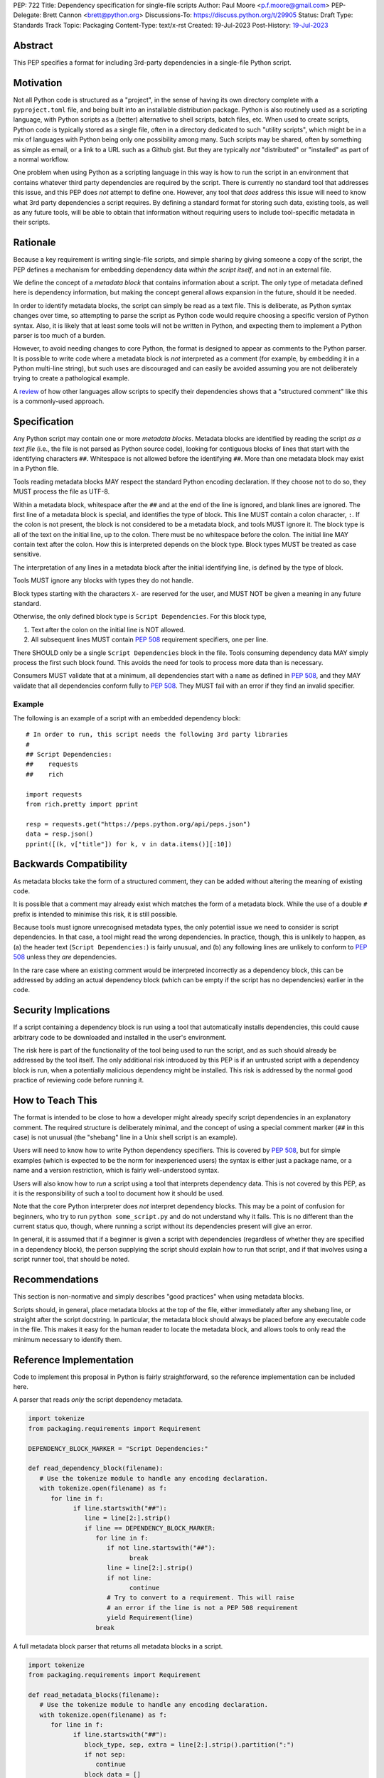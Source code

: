 PEP: 722
Title: Dependency specification for single-file scripts
Author: Paul Moore <p.f.moore@gmail.com>
PEP-Delegate: Brett Cannon <brett@python.org>
Discussions-To: https://discuss.python.org/t/29905
Status: Draft
Type: Standards Track
Topic: Packaging
Content-Type: text/x-rst
Created: 19-Jul-2023
Post-History: `19-Jul-2023 <https://discuss.python.org/t/29905>`__


Abstract
========

This PEP specifies a format for including 3rd-party dependencies in a
single-file Python script.


Motivation
==========

Not all Python code is structured as a "project", in the sense of having its own
directory complete with a ``pyproject.toml`` file, and being built into an
installable distribution package. Python is also routinely used as a scripting
language, with Python scripts as a (better) alternative to shell scripts, batch
files, etc. When used to create scripts, Python code is typically stored as a
single file, often in a directory dedicated to such "utility scripts", which
might be in a mix of languages with Python being only one possibility among
many. Such scripts may be shared, often by something as simple as email, or a
link to a URL such as a Github gist. But they are typically *not* "distributed"
or "installed" as part of a normal workflow.

One problem when using Python as a scripting language in this way is how to run
the script in an environment that contains whatever third party dependencies are
required by the script. There is currently no standard tool that addresses this
issue, and this PEP does *not* attempt to define one. However, any tool that
*does* address this issue will need to know what 3rd party dependencies a script
requires. By defining a standard format for storing such data, existing tools,
as well as any future tools, will be able to obtain that information without
requiring users to include tool-specific metadata in their scripts.


Rationale
=========

Because a key requirement is writing single-file scripts, and simple sharing by
giving someone a copy of the script, the PEP defines a mechanism for embedding
dependency data *within the script itself*, and not in an external file.

We define the concept of a *metadata block* that contains information about a
script. The only type of metadata defined here is dependency information, but
making the concept general allows expansion in the future, should it be needed.

In order to identify metadata blocks, the script can simply be read as a text
file. This is deliberate, as Python syntax changes over time, so attempting to
parse the script as Python code would require choosing a specific version of
Python syntax. Also, it is likely that at least some tools will not be written
in Python, and expecting them to implement a Python parser is too much of a
burden.

However, to avoid needing changes to core Python, the format is designed to
appear as comments to the Python parser. It is possible to write code where a
metadata block is *not* interpreted as a comment (for example, by embedding it
in a Python multi-line string), but such uses are discouraged and can easily be
avoided assuming you are not deliberately trying to create a pathological
example.

A `review <language survey_>`_ of how other languages allow scripts to specify
their dependencies shows that a "structured comment" like this is a
commonly-used approach.

Specification
=============

Any Python script may contain one or more *metadata blocks*. Metadata blocks are
identified by reading the script *as a text file* (i.e., the file is not parsed
as Python source code), looking for contiguous blocks of lines that start with
the identifying characters ``##``. Whitespace is not allowed before the
identifying ``##``. More than one metadata block may exist in a Python file.

Tools reading metadata blocks MAY respect the standard Python encoding
declaration. If they choose not to do so, they MUST process the file as UTF-8.

Within a metadata block, whitespace after the ``##`` and at the end of the line
is ignored, and blank lines are ignored. The first line of a metadata block is
special, and identifies the type of block. This line MUST contain a colon
character, ``:``. If the colon is not present, the block is not considered to be
a metadata block, and tools MUST ignore it. The block type is all of the text on
the initial line, up to the colon. There must be no whitespace before the colon.
The initial line MAY contain text after the colon. How this is interpreted
depends on the block type. Block types MUST be treated as case sensitive.

The interpretation of any lines in a metadata block after the initial
identifying line, is defined by the type of block.

Tools MUST ignore any blocks with types they do not handle.

Block types starting with the characters ``X-`` are reserved for the user, and
MUST NOT be given a meaning in any future standard.

Otherwise, the only defined block type is ``Script Dependencies``. For this
block type,

1. Text after the colon on the initial line is NOT allowed.
2. All subsequent lines MUST contain :pep:`508` requirement
   specifiers, one per line.

There SHOULD only be a single ``Script Dependencies`` block in the file. Tools
consuming dependency data MAY simply process the first such block found. This
avoids the need for tools to process more data than is necessary.

Consumers MUST validate that at a minimum, all dependencies start with a
``name`` as defined in :pep:`508`, and they MAY validate that all dependencies
conform fully to :pep:`508`. They MUST fail with an error if they find an
invalid specifier.

Example
-------

The following is an example of a script with an embedded dependency block::

    # In order to run, this script needs the following 3rd party libraries
    #
    ## Script Dependencies:
    ##    requests
    ##    rich

    import requests
    from rich.pretty import pprint

    resp = requests.get("https://peps.python.org/api/peps.json")
    data = resp.json()
    pprint([(k, v["title"]) for k, v in data.items()][:10])


Backwards Compatibility
=======================

As metadata blocks take the form of a structured comment, they can be added
without altering the meaning of existing code.

It is possible that a comment may already exist which matches the form of a
metadata block. While the use of a double ``#`` prefix is intended to minimise
this risk, it is still possible.

Because tools must ignore unrecognised metadata types, the only potential issue
we need to consider is script dependencies. In that case, a tool might read the
wrong dependencies. In practice, though, this is unlikely to happen, as (a) the
header text (``Script Dependencies:``) is fairly unusual, and (b) any following
lines are unlikely to conform to :pep:`508` unless they *are* dependencies.

In the rare case where an existing comment would be interpreted incorrectly as a
dependency block, this can be addressed by adding an actual dependency block
(which can be empty if the script has no dependencies) earlier in the code.


Security Implications
=====================

If a script containing a dependency block is run using a tool that automatically
installs dependencies, this could cause arbitrary code to be downloaded and
installed in the user's environment.

The risk here is part of the functionality of the tool being used to run the
script, and as such should already be addressed by the tool itself. The only
additional risk introduced by this PEP is if an untrusted script with a
dependency block is run, when a potentially malicious dependency might be
installed. This risk is addressed by the normal good practice of reviewing code
before running it.


How to Teach This
=================

The format is intended to be close to how a developer might already specify
script dependencies in an explanatory comment. The required structure is
deliberately minimal, and the concept of using a special comment marker (``##``
in this case) is not unusual (the "shebang" line in a Unix shell script is an
example).

Users will need to know how to write Python dependency specifiers. This is
covered by :pep:`508`, but for simple examples (which is expected to be the norm
for inexperienced users) the syntax is either just a package name, or a name and
a version restriction, which is fairly well-understood syntax.

Users will also know how to *run* a script using a tool that interprets
dependency data. This is not covered by this PEP, as it is the responsibility of
such a tool to document how it should be used.

Note that the core Python interpreter does *not* interpret dependency blocks.
This may be a point of confusion for beginners, who try to run ``python
some_script.py`` and do not understand why it fails. This is no different than
the current status quo, though, where running a script without its dependencies
present will give an error.

In general, it is assumed that if a beginner is given a script with dependencies
(regardless of whether they are specified in a dependency block), the person
supplying the script should explain how to run that script, and if that involves
using a script runner tool, that should be noted.


Recommendations
===============

This section is non-normative and simply describes "good practices" when using
metadata blocks.

Scripts should, in general, place metadata blocks at the top of the file,
either immediately after any shebang line, or straight after the script
docstring. In particular, the metadata block should always be placed before
any executable code in the file. This makes it easy for the human reader to
locate the metadata block, and allows tools to only read the minimum necessary
to identify them.


Reference Implementation
========================

Code to implement this proposal in Python is fairly straightforward, so the
reference implementation can be included here.

A parser that reads *only* the script dependency metadata.

.. code:: python

   import tokenize
   from packaging.requirements import Requirement

   DEPENDENCY_BLOCK_MARKER = "Script Dependencies:"

   def read_dependency_block(filename):
      # Use the tokenize module to handle any encoding declaration.
      with tokenize.open(filename) as f:
         for line in f:
               if line.startswith("##"):
                  line = line[2:].strip()
                  if line == DEPENDENCY_BLOCK_MARKER:
                     for line in f:
                        if not line.startswith("##"):
                              break
                        line = line[2:].strip()
                        if not line:
                              continue
                        # Try to convert to a requirement. This will raise
                        # an error if the line is not a PEP 508 requirement
                        yield Requirement(line)
                     break

A full metadata block parser that returns all metadata blocks in a script.

.. code:: python

   import tokenize
   from packaging.requirements import Requirement

   def read_metadata_blocks(filename):
      # Use the tokenize module to handle any encoding declaration.
      with tokenize.open(filename) as f:
         for line in f:
               if line.startswith("##"):
                  block_type, sep, extra = line[2:].strip().partition(":")
                  if not sep:
                     continue
                  block_data = []
                  for line in f:
                     if not line.startswith("##"):
                           break
                     line = line[2:].strip()
                     if not line:
                           continue
                     block_data.append(line)
                  yield block_type, extra, block_data

A format similar to the one proposed here is already supported `in pipx
<https://github.com/pypa/pipx/pull/916>`__ and in `pip-run
<https://pypi.org/project/pip-run/>`__.


Rejected Ideas
==============

Why not include other metadata?
-------------------------------

The "metadata block" format is designed to allow additional metadata types, but
none are defined at this time. Currently, the only data used by tools is
dependency information, and therefore this is the only information required by
this standard. If, in future, a need is identified for other data to be
standardised, adding further metadata types is straightforward.

By reserving metadata types starting with ``X-``, the specification allows
experimentation with additional data *before* standardising.

Two particular cases are a script version number, and the version of Python
needed to run the script.

In the case of the version number, there are no known tools that try to extract
version information from scripts, so there is no immediate benefit to having the
version as metadata, rather than, for example, as a normal comment or a
``__version__`` attribute (see :pep:`396`). If it becomes common for tools to
want to introspect script versions, this could be added at a later date.

In the case of the Python version, existing tools provide a means for the *user*
to specify what Python interpreter to use when running the script (for example,
``pipx run`` provides the ``--python`` command line option), but they do not
typically allow the *script* to define a version range, and then automatically
pick an interpreter based on that. Having a "supported version" for a script may
allow the tool to provide better error messages when run with an inappropriate
interpreter, but currently, this is largely a theoretical benefit. Again, it is
something that can be added later if it becomes a commonly requested feature.


Why not use a more standard data format (e.g., TOML)?
-----------------------------------------------------

First of all, the only practical choice for an alternative format is TOML.
Python packaging has standardised on TOML for structured data, and using a
different format, such as YAML or JSON, would add complexity and confusion for
no real benefit.

So the question is essentially, "why not use TOML?"

The key idea behind the "metadata block" format is to define something that
reads naturally as a comment in the script. Dependency data is useful both for
tools and for the human reader, so having a human readable format is beneficial.
On the other hand, TOML of necessity has a syntax of its own, which distracts
from the underlying data.

It is important to remember that developers who *write* scripts in Python are
often *not* experienced in Python, or Python packaging. They are often systems
administrators, or data analysts, who may simply be using Python as a "better
batch file". For such users, the TOML format is extremely likely to be
unfamiliar, and the syntax will be obscure to them, and not particularly
intuitive. Such developers may well be copying dependency specifiers from
sources such as Stack Overflow, without really understanding them. Having to
embed such a requirement into a TOML structure is an additional complexity --
and it is important to remember that the goal here is to make using 3rd party
libraries *easy* for such users.

Furthermore, TOML, by its nature, is a flexible format intended to support very
general data structures. There are *many* ways of writing a simple list of
strings in it, and it will not be clear to inexperienced users which form to use.

And finally, there will be tools that expect to *write* dependency data into
scripts -- for example, an IDE with a feature that automatically adds an import
and a dependency specifier when you reference a library function. While
libraries exist that allow editing TOML data, they are not always good at
preserving the user's layout, which could include comments, specific formatting,
etc. Even if libraries exist which do an effective job at this, expecting all
tools to use such a library is a significant imposition on code supporting this
PEP.

By choosing a simple, line-based format with no quoting rules, dependency data
is easy to read (for humans and tools) and easy to write. The format doesn't
have the flexibility of something like TOML, but the use case simply doesn't
demand that sort of flexibility.


Why not embed a ``pyproject.toml`` file in the script?
------------------------------------------------------

First of all, ``pyproject.toml`` is a TOML based format, so all of the previous
concerns around TOML as a format apply. However, ``pyproject.toml`` is a
standard used by Python packaging, and re-using an existing standard is a
reasonable suggestion that deserves to be addressed on its own merits.

The first issue is that the suggestion rarely implies that *all* of
``pyproject.toml`` is to be supported for scripts. A script is not intended to
be "built" into any sort of distributable artifact like a wheel (see below for
more on this point), so the ``[build-system]`` section of ``pyproject.toml``
makes little sense, for example. And while the tool-specific sections of
``pyproject.toml`` might be useful for scripts, it's not at all clear that a
tool like `ruff <https://beta.ruff.rs/docs/>`__ would want to support per-file
configuration in this way, leading to confusion when users *expect* it to work,
but it doesn't. Furthermore, this sort of tool-specific configuration is just as
useful for individual files in a larger project, so we have to consider what it
would mean to embed a ``pyproject.toml`` into a single file in a larger project
that has its own ``pyproject.toml``.

In addition, ``pyproject.toml`` is currently focused on projects that are to be
built into wheels. There is `an ongoing discussion <pyproject without wheels_>`_
about how to use ``pyproject.toml`` for projects that are not intended to be
built as wheels, and until that question is resolved (which will likely require
some PEPs of its own) it seems premature to be discussing embedding
``pyproject.toml`` into scripts, which are *definitely* not intended to be built
and distributed in that manner.

The conclusion, therefore (which has been stated explicitly in some, but not
all, cases) is that this proposal is intended to mean that we would embed *part
of* ``pyproject.toml``. Typically this is the ``[project]`` section from
:pep:`621`, or even just the ``dependencies`` item from that section.

At this point, the first issue is that by framing the proposal as "embedding
``pyproject.toml``", we would be encouraging the sort of confusion discussed in
the previous paragraphs - developers will expect the full capabilities of
``pyproject.toml``, and be confused when there are differences and limitations.
It would be better, therefore, to consider this suggestion as simply being a
proposal to use an embedded TOML format, but specifically re-using the
*structure* of a particular part of ``pyproject.toml``. The problem then becomes
how we describe that structure, *without* causing confusion for people familiar
with ``pyproject.toml``. If we describe it with reference to ``pyproject.toml``,
the link is still there. But if we describe it in isolation, people will be
confused by the "similar but different" nature of the structure.

It is also important to remember that a key part of the target audience for this
proposal is developers who are simply using Python as a "better batch file"
solution. These developers will generally not be familiar with Python packaging
and its conventions, and are often the people most critical of the "complexity"
and "difficulty" of packaging solutions. As a result, proposals based on those
existing solutions are likely to be unwelcome to that audience, and could easily
result in people simply continuing to use existing adhoc solutions, and ignoring
the standard that was intended to make their lives easier.

Why not just set up a Python project with a ``pyproject.toml``?
---------------------------------------------------------------

Again, a key issue here is that the target audience for this proposal is people
writing scripts which aren't intended for distribution. Sometimes scripts will
be "shared", but this is far more informal than "distribution" - it typically
involves sending a script via an email with some written instructions on how to
run it, or passing someone a link to a gist.

Expecting such users to learn the complexities of Python packaging is a
significant step up in complexity, and would almost certainly give the
impression that "Python is too hard for scripts".

In addition, if the expectation here is that the ``pyproject.toml`` will somehow
be designed for running scripts in place, that's a new feature of the standard
that doesn't currently exist. At a minimum, this isn't a reasonable suggestion
until the `current discussion on Discourse <pyproject without wheels_>`_ about
using ``pyproject.toml`` for projects that won't be distributed as wheels is
resolved. And even then, it doesn't address the "sending someone a script in a
gist or email" use case.

Why not use a requirements file for dependencies?
-------------------------------------------------

Putting your requirements in a requirements file, doesn't require a PEP. You can
do that right now, and in fact it's quite likely that many adhoc solutions do
this. However, without a standard, there's no way of knowing how to locate a
script's dependency data. And furthermore, the requirements file format is
pip-specific, so tools relying on it are depending on a pip implementation
detail.

So in order to make a standard, two things would be required:

1. A standardised replacement for the requirements file format.
2. A standard for how to locate the requiements file for a given script.

The first item is a significant undertaking. It has been discussed on a number
of occasions, but so far no-one has attempted to actually do it. The most likely
approach would be for standards to be developed for individual use cases
currently addressed with requirements files. One option here would be for this
PEP to simply define a new file format which is simply a text file containing
:pep:`508` requirements, one per line. That would just leave the question of how
to locate that file.

The "obvious" solution here would be to do something like name the file the same
as the script, but with a ``.reqs`` extension (or something similar). However,
this still requires *two* files, where currently only a single file is needed,
and as such, does not match the "better batch file" model (shell scripts and
batch files are typically self-contained). It requires the developer to remember
to keep the two files together, and this may not always be possible. For
example, system administration policies may require that *all* files in a
certain directory are executable (the Linux filesystem standards require this of
``/usr/bin``, for example). And some methods of sharing a script (for example,
publishing it on a text file sharing service like Github's gist, or a corporate
intranet) may not allow for deriving the location of an associated requirements
file from the script's location (tools like ``pipx`` support running a script
directly from a URL, so "download and unpack a zip of the script and its
dependencies" may not be an appropriate requirement).

Essentially, though, the issue here is that there is an explicitly stated
requirement that the format supports storing dependency data *in the script file
itself*. Solutions that don't do that are simply ignoring that requirement.

Why not use (possibly restricted) Python syntax?
------------------------------------------------

This would typically involve storing the dependencies as a (runtime) list
variable with a conventional name, such as::

    __requires__ = [
        "requests",
        "click",
    ]

Other suggestions include a static multi-line string, or including the
dependencies in the script's docstring.

The most significant problem with this proposal is that it requires all
consumers of the dependency data to implement a Python parser. Even if the
syntax is restricted, the *rest* of the script will use the full Python syntax,
and trying to define a syntax which can be successfully parsed in isolation from
the surrounding code is likely to be extremely difficult and error-prone.

Furthermore, Python's syntax changes in every release. If extracting dependency
data needs a Python parser, the parser will need to know which version of Python
the script is written for, and the overhead for a generic tool of having a
parser that can handle *multiple* versions of Python is unsustainable.

Even if the above issues could be addressed, the format would give the
impression that the data could be altered at runtime. However, this is not the
case in general, and code that tries to do so will encounter unexpected and
confusing behaviour.

And finally, there is no evidence that having dependency data available at
runtime is of any practical use. Should such a use be found, it is simple enough
to get the data by parsing the source - ``read_dependency_block(__file__)``.

It is worth noting, though, that the ``pip-run`` utility does implement (an
extended form of) this approach. `Further discussion <pip-run issue_>`_ of
the ``pip-run`` design is available on the project's issue tracker.

Why not parse ``import`` statements?
------------------------------------

The idea would be to automatically recognize ``import`` statements in the source
file and turn them into a list of requirements.

However, this is infeasible for several reasons. First, the points above about
the necessity to keep the syntax easily parsable, for all Python versions,
also by tools written in other languages, apply equally here.

Second, PyPI and other package repositories conforming to the Simple
Repository API do not provide a mechanism to resolve package names from
the module names that are imported (see also `this related discussion
<import-names_>`_).

Third, even if repositories did offer this information, the same import
name may correspond to several packages on PyPI. One might object that
disambiguating which package is wanted would only be needed if there are
several projects providing the same import name. However, this would
make it easy for anyone to unintentionally or malevolently break working
scripts, by uploading a package to PyPI providing an import name that is
the same as an existing project. The alternative where, among the
candidates, the first package to have been registered on the index is
chosen, would be confusing in case a popular package is developed with
the same import name as an existing obscure package, and even harmful
if the existing package is malware intentionally uploaded with a
sufficiently generic import name that has a high probability of being
reused.

A related idea would be to attach the requirements as comments to the import
statements instead of gathering them in a block, with a syntax such as::

  import numpy as np # requires: numpy
  import rich # requires: rich

This still suffers from parsing difficulties. Also, where to place the comment
in the case of multiline imports is ambiguous and may look ugly::

   from PyQt5.QtWidgets import (
       QCheckBox, QComboBox, QDialog, QDialogButtonBox,
       QGridLayout, QLabel, QSpinBox, QTextEdit
   ) # requires: PyQt5

Furthermore, this syntax cannot behave as might be intuitively expected
in all situations. Consider::

  import platform
  if platform.system() == "Windows":
      import pywin32 # requires: pywin32

Here, the user's intent is that the package is only required on Windows, but
this cannot be understood by the script runner (the correct way to write
it would be ``requires: pywin32 ; sys_platform == 'win32'``).


Should scripts be able to specify a package index?
--------------------------------------------------

Dependency metadata is about *what* package the code depends on, and not *where*
that package comes from. There is no difference here between metadata for
scripts, and metadata for distribution packages (as defined in
``pyproject.toml``). In both cases, dependencies are given in "abstract" form,
without specifying how they are obtained.

Some tools that use the dependency information may, of course, need to locate
concrete dependency artifacts - for example if they expect to create an
environment containing those dependencies. But the way they choose to do that
will be closely linked to the tool's UI in general, and this PEP does not try to
dictate the UI for tools.

There is more discussion of this point, and in particular of the UI choices made
by the ``pip-run`` tool, in `the previously mentioned pip-run issue <pip-run
issue_>`_.

What about local dependencies?
------------------------------

These can be handled without needing special metadata and tooling, simply by
adding the location of the dependencies to ``sys.path``. This PEP simply isn't
needed for this case. If, on the other hand, the "local dependencies" are actual
distributions which are published locally, they can be specified as usual with a
:pep:`508` requirement, and the local package index specified when running a
tool by using the tool's UI for that.

Open Issues
===========

None at this point.


References
==========

.. _pip-run issue: https://github.com/jaraco/pip-run/issues/44
.. _language survey: https://dbohdan.com/scripts-with-dependencies
.. _pyproject without wheels: https://discuss.python.org/t/projects-that-arent-meant-to-generate-a-wheel-and-pyproject-toml/29684
.. _import-names: https://discuss.python.org/t/record-the-top-level-names-of-a-wheel-in-metadata/29494

Copyright
=========

This document is placed in the public domain or under the
CC0-1.0-Universal license, whichever is more permissive.
